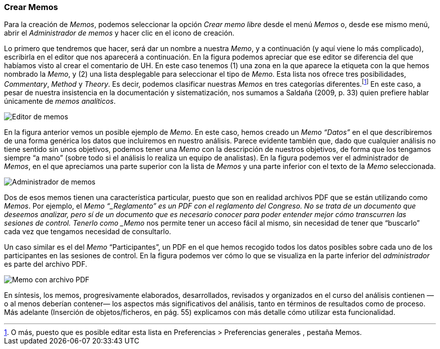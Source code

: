 [[crear-memos]]
=== Crear Memos

Para la creación de __Memos__, podemos seleccionar la opción _Crear memo libre_ desde el menú _Memos_ o, desde ese mismo menú, abrir el _Administrador de memos_ y hacer clic en el icono de creación.

Lo primero que tendremos que hacer, será dar un nombre a nuestra __Memo__, y a continuación (y aquí viene lo más complicado), escribirla en el editor que nos aparecerá a continuación. En la figura podemos
apreciar que ese editor se diferencia del que habíamos visto al crear el comentario de UH. En este caso tenemos (1) una zona en la que aparece la etiqueta con la que hemos nombrado la __Memo__, y (2) una lista
desplegable para seleccionar el tipo de __Memo__. Esta lista nos ofrece tres posibilidades, __Commentary__, _Method_ y __Theory__. Es decir, podemos clasificar nuestras _Memos_ en tres categorías
diferentes.footnote:[O más, puesto que es posible editar esta lista en Preferencias > Preferencias generales , pestaña Memos.] En este caso, a pesar de nuestra insistencia en la documentación y sistematización, nos sumamos a Saldaña (2009, p. 33) quien prefiere hablar únicamente de __memos analíticos__.

image::images/image-020.png[Editor de memos]

En la figura anterior vemos un posible ejemplo de __Memo__. En este caso, hemos creado un _Memo_ _“Datos”_ en el que describiremos de una forma genérica los datos que incluiremos en nuestro análisis. Parece evidente también que, dado que cualquier análisis no tiene sentido sin unos objetivos, podemos tener una _Memo_ con la descripción de nuestros objetivos, de forma que los tengamos siempre “a mano” (sobre todo si el análisis lo realiza un equipo de analistas). En la figura podemos ver el administrador de __Memos__, en el que apreciamos una parte superior con la lista de _Memos_ y una parte inferior con el texto de la _Memo_ seleccionada.

image::images/image-021.png[Administrador de memos]

Dos de esos memos tienen una característica particular, puesto que son en realidad archivos PDF que se están utilizando como __Memos__. Por ejemplo, el _Memo “_Reglamento” es un PDF con el reglamento del Congreso. No se trata de un documento que deseemos analizar, pero sí de un documento que es necesario conocer para poder entender mejor cómo transcurren las sesiones de control. Tenerlo como _Memo_ nos permite tener un acceso fácil al mismo, sin necesidad de tener que “buscarlo” cada vez que tengamos necesidad de consultarlo.

Un caso similar es el del _Memo_ “Participantes”, un PDF en el que hemos recogido todos los datos posibles sobre cada uno de los participantes en las sesiones de control. En la figura podemos ver cómo lo que se visualiza en la parte inferior del _administrador_ es parte del archivo PDF.

image::images/image-022.png[Memo con archivo PDF]

En síntesis, los memos, progresivamente elaborados, desarrollados, revisados y organizados en el curso del análisis contienen —o al menos deberían contener— los aspectos más significativos del análisis, tanto
en términos de resultados como de proceso. Más adelante (Inserción de objetos/ficheros, en pág. 55) explicamos con más detalle cómo utilizar esta funcionalidad.

